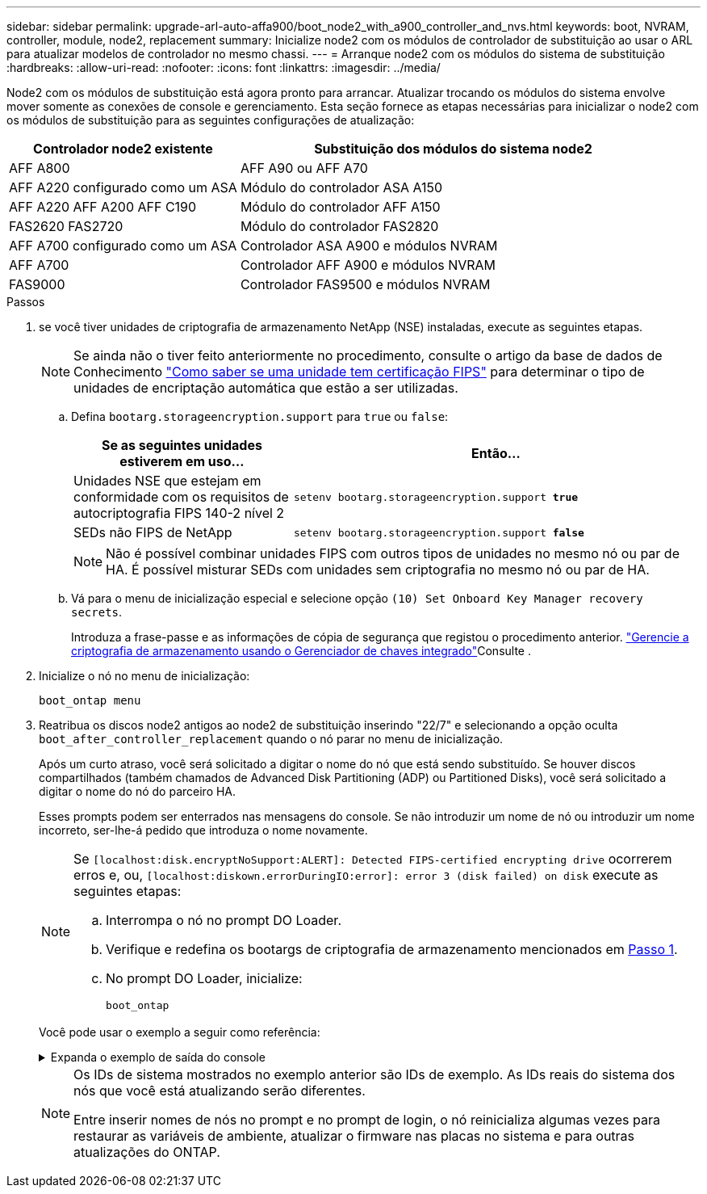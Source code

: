 ---
sidebar: sidebar 
permalink: upgrade-arl-auto-affa900/boot_node2_with_a900_controller_and_nvs.html 
keywords: boot, NVRAM, controller, module, node2, replacement 
summary: Inicialize node2 com os módulos de controlador de substituição ao usar o ARL para atualizar modelos de controlador no mesmo chassi. 
---
= Arranque node2 com os módulos do sistema de substituição
:hardbreaks:
:allow-uri-read: 
:nofooter: 
:icons: font
:linkattrs: 
:imagesdir: ../media/


[role="lead"]
Node2 com os módulos de substituição está agora pronto para arrancar. Atualizar trocando os módulos do sistema envolve mover somente as conexões de console e gerenciamento. Esta seção fornece as etapas necessárias para inicializar o node2 com os módulos de substituição para as seguintes configurações de atualização:

[cols="35,65"]
|===
| Controlador node2 existente | Substituição dos módulos do sistema node2 


| AFF A800 | AFF A90 ou AFF A70 


| AFF A220 configurado como um ASA | Módulo do controlador ASA A150 


| AFF A220 AFF A200 AFF C190 | Módulo do controlador AFF A150 


| FAS2620 FAS2720 | Módulo do controlador FAS2820 


| AFF A700 configurado como um ASA | Controlador ASA A900 e módulos NVRAM 


| AFF A700 | Controlador AFF A900 e módulos NVRAM 


| FAS9000 | Controlador FAS9500 e módulos NVRAM 
|===
.Passos
. [[boot_node2_step1]]se você tiver unidades de criptografia de armazenamento NetApp (NSE) instaladas, execute as seguintes etapas.
+

NOTE: Se ainda não o tiver feito anteriormente no procedimento, consulte o artigo da base de dados de Conhecimento https://kb.netapp.com/onprem/ontap/Hardware/How_to_tell_if_a_drive_is_FIPS_certified["Como saber se uma unidade tem certificação FIPS"^] para determinar o tipo de unidades de encriptação automática que estão a ser utilizadas.

+
.. Defina `bootarg.storageencryption.support` para `true` ou `false`:
+
[cols="35,65"]
|===
| Se as seguintes unidades estiverem em uso... | Então... 


| Unidades NSE que estejam em conformidade com os requisitos de autocriptografia FIPS 140-2 nível 2 | `setenv bootarg.storageencryption.support *true*` 


| SEDs não FIPS de NetApp | `setenv bootarg.storageencryption.support *false*` 
|===
+
[NOTE]
====
Não é possível combinar unidades FIPS com outros tipos de unidades no mesmo nó ou par de HA. É possível misturar SEDs com unidades sem criptografia no mesmo nó ou par de HA.

====
.. Vá para o menu de inicialização especial e selecione opção `(10) Set Onboard Key Manager recovery secrets`.
+
Introduza a frase-passe e as informações de cópia de segurança que registou o procedimento anterior. link:manage_storage_encryption_using_okm.html["Gerencie a criptografia de armazenamento usando o Gerenciador de chaves integrado"]Consulte .



. Inicialize o nó no menu de inicialização:
+
`boot_ontap menu`

. Reatribua os discos node2 antigos ao node2 de substituição inserindo "22/7" e selecionando a opção oculta `boot_after_controller_replacement` quando o nó parar no menu de inicialização.
+
Após um curto atraso, você será solicitado a digitar o nome do nó que está sendo substituído. Se houver discos compartilhados (também chamados de Advanced Disk Partitioning (ADP) ou Partitioned Disks), você será solicitado a digitar o nome do nó do parceiro HA.

+
Esses prompts podem ser enterrados nas mensagens do console. Se não introduzir um nome de nó ou introduzir um nome incorreto, ser-lhe-á pedido que introduza o nome novamente.

+
[NOTE]
====
Se `[localhost:disk.encryptNoSupport:ALERT]: Detected FIPS-certified encrypting drive` ocorrerem erros e, ou, `[localhost:diskown.errorDuringIO:error]: error 3 (disk failed) on disk` execute as seguintes etapas:

.. Interrompa o nó no prompt DO Loader.
.. Verifique e redefina os bootargs de criptografia de armazenamento mencionados em <<boot_node2_step1,Passo 1>>.
.. No prompt DO Loader, inicialize:
+
`boot_ontap`



====
+
Você pode usar o exemplo a seguir como referência:

+
.Expanda o exemplo de saída do console
[%collapsible]
====
[listing]
----
LOADER-A> boot_ontap menu
.
.
<output truncated>
.
All rights reserved.
*******************************
*                             *
* Press Ctrl-C for Boot Menu. *
*                             *
*******************************
.
<output truncated>
.
Please choose one of the following:

(1)  Normal Boot.
(2)  Boot without /etc/rc.
(3)  Change password.
(4)  Clean configuration and initialize all disks.
(5)  Maintenance mode boot.
(6)  Update flash from backup config.
(7)  Install new software first.
(8)  Reboot node.
(9)  Configure Advanced Drive Partitioning.
(10) Set Onboard Key Manager recovery secrets.
(11) Configure node for external key management.
Selection (1-11)? 22/7

(22/7)                          Print this secret List
(25/6)                          Force boot with multiple filesystem disks missing.
(25/7)                          Boot w/ disk labels forced to clean.
(29/7)                          Bypass media errors.
(44/4a)                         Zero disks if needed and create new flexible root volume.
(44/7)                          Assign all disks, Initialize all disks as SPARE, write DDR labels
.
.
<output truncated>
.
.
(wipeconfig)                        Clean all configuration on boot device
(boot_after_controller_replacement) Boot after controller upgrade
(boot_after_mcc_transition)         Boot after MCC transition
(9a)                                Unpartition all disks and remove their ownership information.
(9b)                                Clean configuration and initialize node with partitioned disks.
(9c)                                Clean configuration and initialize node with whole disks.
(9d)                                Reboot the node.
(9e)                                Return to main boot menu.



The boot device has changed. System configuration information could be lost. Use option (6) to restore the system configuration, or option (4) to initialize all disks and setup a new system.
Normal Boot is prohibited.

Please choose one of the following:

(1)  Normal Boot.
(2)  Boot without /etc/rc.
(3)  Change password.
(4)  Clean configuration and initialize all disks.
(5)  Maintenance mode boot.
(6)  Update flash from backup config.
(7)  Install new software first.
(8)  Reboot node.
(9)  Configure Advanced Drive Partitioning.
(10) Set Onboard Key Manager recovery secrets.
(11) Configure node for external key management.
Selection (1-11)? boot_after_controller_replacement

This will replace all flash-based configuration with the last backup to disks. Are you sure you want to continue?: yes

.
.
<output truncated>
.
.
Controller Replacement: Provide name of the node you would like to replace:<nodename of the node being replaced>
Changing sysid of node node1 disks.
Fetched sanown old_owner_sysid = 536940063 and calculated old sys id = 536940063
Partner sysid = 4294967295, owner sysid = 536940063
.
.
<output truncated>
.
.
varfs_backup_restore: restore using /mroot/etc/varfs.tgz
varfs_backup_restore: attempting to restore /var/kmip to the boot device
varfs_backup_restore: failed to restore /var/kmip to the boot device
varfs_backup_restore: attempting to restore env file to the boot device
varfs_backup_restore: successfully restored env file to the boot device wrote key file "/tmp/rndc.key"
varfs_backup_restore: timeout waiting for login
varfs_backup_restore: Rebooting to load the new varfs
Terminated
<node reboots>

System rebooting...

.
.
Restoring env file from boot media...
copy_env_file:scenario = head upgrade
Successfully restored env file from boot media...
Rebooting to load the restored env file...
.
System rebooting...
.
.
.
<output truncated>
.
.
.
.
WARNING: System ID mismatch. This usually occurs when replacing a boot device or NVRAM cards!
Override system ID? {y|n} y
.
.
.
.
Login:
----
====
+
[NOTE]
====
Os IDs de sistema mostrados no exemplo anterior são IDs de exemplo. As IDs reais do sistema dos nós que você está atualizando serão diferentes.

Entre inserir nomes de nós no prompt e no prompt de login, o nó reinicializa algumas vezes para restaurar as variáveis de ambiente, atualizar o firmware nas placas no sistema e para outras atualizações do ONTAP.

====

